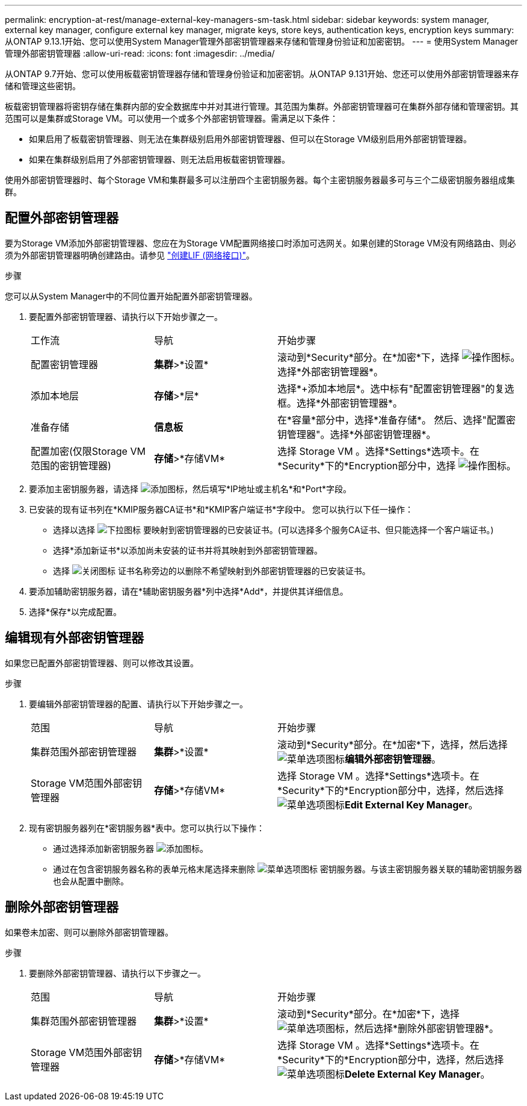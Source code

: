 ---
permalink: encryption-at-rest/manage-external-key-managers-sm-task.html 
sidebar: sidebar 
keywords: system manager, external key manager, configure external key manager, migrate keys, store keys, authentication keys, encryption keys 
summary: 从ONTAP 9.13.1开始、您可以使用System Manager管理外部密钥管理器来存储和管理身份验证和加密密钥。 
---
= 使用System Manager管理外部密钥管理器
:allow-uri-read: 
:icons: font
:imagesdir: ../media/


[role="lead"]
从ONTAP 9.7开始、您可以使用板载密钥管理器存储和管理身份验证和加密密钥。从ONTAP 9.131开始、您还可以使用外部密钥管理器来存储和管理这些密钥。

板载密钥管理器将密钥存储在集群内部的安全数据库中并对其进行管理。其范围为集群。外部密钥管理器可在集群外部存储和管理密钥。其范围可以是集群或Storage VM。可以使用一个或多个外部密钥管理器。需满足以下条件：

* 如果启用了板载密钥管理器、则无法在集群级别启用外部密钥管理器、但可以在Storage VM级别启用外部密钥管理器。
* 如果在集群级别启用了外部密钥管理器、则无法启用板载密钥管理器。


使用外部密钥管理器时、每个Storage VM和集群最多可以注册四个主密钥服务器。每个主密钥服务器最多可与三个二级密钥服务器组成集群。



== 配置外部密钥管理器

要为Storage VM添加外部密钥管理器、您应在为Storage VM配置网络接口时添加可选网关。如果创建的Storage VM没有网络路由、则必须为外部密钥管理器明确创建路由。请参见 link:../networking/create_a_lif.html["创建LIF (网络接口)"]。

.步骤
您可以从System Manager中的不同位置开始配置外部密钥管理器。

. 要配置外部密钥管理器、请执行以下开始步骤之一。
+
[cols="25,25,50"]
|===


| 工作流 | 导航 | 开始步骤 


 a| 
配置密钥管理器
 a| 
*集群*>*设置*
 a| 
滚动到*Security*部分。在*加密*下，选择 image:icon_gear.gif["操作图标"]。选择*外部密钥管理器*。



 a| 
添加本地层
 a| 
*存储*>*层*
 a| 
选择*+添加本地层*。选中标有"配置密钥管理器"的复选框。选择*外部密钥管理器*。



 a| 
准备存储
 a| 
*信息板*
 a| 
在*容量*部分中，选择*准备存储*。  然后、选择"配置密钥管理器"。选择*外部密钥管理器*。



 a| 
配置加密(仅限Storage VM范围的密钥管理器)
 a| 
*存储*>*存储VM*
 a| 
选择 Storage VM 。选择*Settings*选项卡。在*Security*下的*Encryption部分中，选择 image:icon_gear_blue_bg.png["操作图标"]。

|===
. 要添加主密钥服务器，请选择 image:icon_add.gif["添加图标"]，然后填写*IP地址或主机名*和*Port*字段。
. 已安装的现有证书列在*KMIP服务器CA证书*和*KMIP客户端证书*字段中。  您可以执行以下任一操作：
+
** 选择以选择 image:icon_dropdown_arrow.gif["下拉图标"] 要映射到密钥管理器的已安装证书。(可以选择多个服务CA证书、但只能选择一个客户端证书。)
** 选择*添加新证书*以添加尚未安装的证书并将其映射到外部密钥管理器。
** 选择 image:icon-x-close.gif["关闭图标"] 证书名称旁边的以删除不希望映射到外部密钥管理器的已安装证书。


. 要添加辅助密钥服务器，请在*辅助密钥服务器*列中选择*Add*，并提供其详细信息。
. 选择*保存*以完成配置。




== 编辑现有外部密钥管理器

如果您已配置外部密钥管理器、则可以修改其设置。

.步骤
. 要编辑外部密钥管理器的配置、请执行以下开始步骤之一。
+
[cols="25,25,50"]
|===


| 范围 | 导航 | 开始步骤 


 a| 
集群范围外部密钥管理器
 a| 
*集群*>*设置*
 a| 
滚动到*Security*部分。在*加密*下，选择，然后选择 image:icon_kabob.gif["菜单选项图标"]*编辑外部密钥管理器*。



 a| 
Storage VM范围外部密钥管理器
 a| 
*存储*>*存储VM*
 a| 
选择 Storage VM 。选择*Settings*选项卡。在*Security*下的*Encryption部分中，选择，然后选择 image:icon_kabob.gif["菜单选项图标"]*Edit External Key Manager*。

|===
. 现有密钥服务器列在*密钥服务器*表中。您可以执行以下操作：
+
** 通过选择添加新密钥服务器 image:icon_add.gif["添加图标"]。
** 通过在包含密钥服务器名称的表单元格末尾选择来删除 image:icon_kabob.gif["菜单选项图标"] 密钥服务器。与该主密钥服务器关联的辅助密钥服务器也会从配置中删除。






== 删除外部密钥管理器

如果卷未加密、则可以删除外部密钥管理器。

.步骤
. 要删除外部密钥管理器、请执行以下步骤之一。
+
[cols="25,25,50"]
|===


| 范围 | 导航 | 开始步骤 


 a| 
集群范围外部密钥管理器
 a| 
*集群*>*设置*
 a| 
滚动到*Security*部分。在*加密*下，选择 image:icon_kabob.gif["菜单选项图标"]，然后选择*删除外部密钥管理器*。



 a| 
Storage VM范围外部密钥管理器
 a| 
*存储*>*存储VM*
 a| 
选择 Storage VM 。选择*Settings*选项卡。在*Security*下的*Encryption部分中，选择，然后选择 image:icon_kabob.gif["菜单选项图标"]*Delete External Key Manager*。

|===

